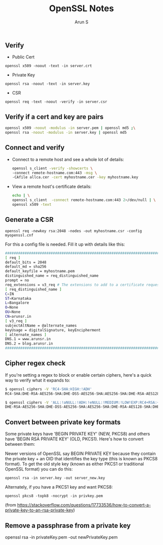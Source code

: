 #+TITLE:     OpenSSL Notes
#+AUTHOR:    Arun S
#+EMAIL:     me@arunsr.in
#+OPTIONS: html-link-use-abs-url:nil html-postamble:auto
#+OPTIONS: html-preamble:t html-scripts:t html-style:t
#+OPTIONS: html5-fancy:nil tex:t
#+HTML_DOCTYPE: xhtml-strict
#+HTML_CONTAINER: div
#+DESCRIPTION: openssl notes
#+KEYWORDS: openssl, tls
#+HTML_LINK_HOME:
#+HTML_LINK_UP:
#+HTML_MATHJAX:
#+HTML_HEAD:
#+HTML_HEAD_EXTRA:
#+SUBTITLE:
#+INFOJS_OPT:
#+CREATOR: <a href="http://www.gnu.org/software/emacs/">Emacs</a> 24.5.1 (<a href="http://orgmode.org">Org</a> mode 8.3.4)
#+LATEX_HEADER:

** Verify

- Public Cert

=openssl x509 -noout -text -in server.crt=

- Private Key

=openssl rsa -noout -text -in server.key=

- CSR

=openssl req -text -noout -verify -in server.csr=

** Verify if a cert and key are pairs

   #+BEGIN_SRC sh
   openssl x509 -noout -modulus -in server.pem | openssl md5 ;\
   openssl rsa -noout -modulus -in server.key | openssl md5
   #+END_SRC

** Connect and verify

- Connect to a remote host and see a whole lot of details:

   #+BEGIN_SRC sh
   openssl s_client -verify -showcerts \
   -connect remote-hostname.com:443 -msg \
   -CAfile allca.cer -cert myhostname.cer -key myhostname.key
   #+END_SRC

- View a remote host's certificate details:

  #+BEGIN_SRC sh
  echo | \
  openssl s_client  -connect remote-hostname.com:443 2>/dev/null | \
  openssl x509 -text
  #+END_SRC

** Generate a CSR

=openssl req -newkey rsa:2048 -nodes -out myhostname.csr -config myopenssl.cnf=

For this a config file is needed. Fill it up with details like this:

#+BEGIN_SRC sh
######################################################################################
[ req ]
default_bits = 2048
default_md = sha256
default_keyfile = myhostname.pem
distinguished_name = req_distinguished_name
prompt = no
req_extensions = v3_req # The extensions to add to a certificate request
[ req_distinguished_name ]
C=IN
ST=Karnataka
L=Bangalore
O=None
OU=None
CN=arunsr.in
[ v3_req ]
subjectAltName = @alternate_names
keyUsage = digitalSignature, keyEncipherment
[ alternate_names ]
DNS.1 = www.arunsr.in
DNS.2 = blog.arunsr.in
#######################################################################################
#+END_SRC

** Cipher regex check

If you're setting a regex to block or enable certain ciphers, here's a
quick way to verify what it expands to:

#+BEGIN_SRC sh
$ openssl ciphers -V 'RC4-SHA:HIGH:!ADH'
RC4-SHA:DHE-RSA-AES256-SHA:DHE-DSS-AES256-SHA:AES256-SHA:DHE-RSA-AES128-SHA:DHE-DSS-AES128-SHA:AES128-SHA:EDH-RSA-DES-CBC3-SHA:EDH-DSS-DES-CBC3-SHA:DES-CBC3-SHA:DES-CBC3-MD5

$ openssl ciphers -V 'ALL:!aNULL:!ADH:!eNULL:!MEDIUM:!LOW!EXP:RC4+RSA:+HIGH'
DHE-RSA-AES256-SHA:DHE-DSS-AES256-SHA:AES256-SHA:DHE-RSA-AES128-SHA:DHE-DSS-AES128-SHA:AES128-SHA:EDH-RSA-DES-CBC3-SHA:EDH-DSS-DES-CBC3-SHA:DES-CBC3-SHA:DES-CBC3-MD5
#+END_SRC

** Convert between private key formats

Some private keys have 'BEGIN PRIVATE KEY' (NEW, PKCS8) and others
have 'BEGIN RSA PRIVATE KEY' (OLD, PKCS1). Here's how to convert
between them:

Newer versions of OpenSSL say BEGIN PRIVATE KEY because they contain
the private key + an OID that identifies the key type (this is known
as PKCS8 format). To get the old style key (known as either PKCS1 or
traditional OpenSSL format) you can do this:

=openssl rsa -in server.key -out server_new.key=

Alternately, if you have a PKCS1 key and want PKCS8:

=openssl pkcs8 -topk8 -nocrypt -in privkey.pem=

(from https://stackoverflow.com/questions/17733536/how-to-convert-a-private-key-to-an-rsa-private-key)

** Remove a passphrase from a private key
openssl rsa -in privateKey.pem -out newPrivateKey.pem
